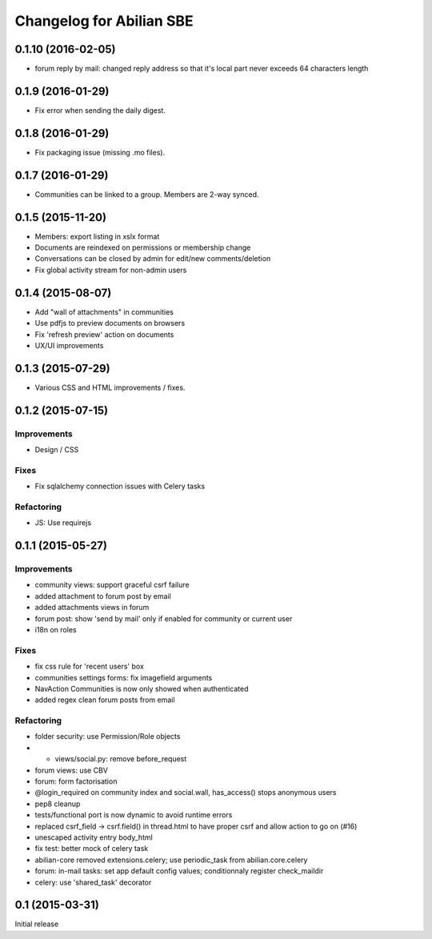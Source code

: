 Changelog for Abilian SBE
=========================

0.1.10 (2016-02-05)
-------------------

- forum reply by mail: changed reply address so that it's local part never
  exceeds 64 characters length

0.1.9 (2016-01-29)
------------------

- Fix error when sending the daily digest.

0.1.8 (2016-01-29)
------------------

- Fix packaging issue (missing .mo files).

0.1.7 (2016-01-29)
------------------

- Communities can be linked to a group. Members are 2-way synced.


0.1.5 (2015-11-20)
------------------

- Members: export listing in xslx format
- Documents are reindexed on permissions or membership change
- Conversations can be closed by admin for edit/new comments/deletion
- Fix global activity stream for non-admin users


0.1.4 (2015-08-07)
------------------

- Add "wall of attachments" in communities
- Use pdfjs to preview documents on browsers
- Fix 'refresh preview' action on documents
- UX/UI improvements


0.1.3 (2015-07-29)
------------------

- Various CSS and HTML improvements / fixes.


0.1.2 (2015-07-15)
------------------

Improvements
~~~~~~~~~~~~

- Design / CSS

Fixes
~~~~~

- Fix sqlalchemy connection issues with Celery tasks

Refactoring
~~~~~~~~~~~

- JS: Use requirejs


0.1.1 (2015-05-27)
------------------

Improvements
~~~~~~~~~~~~

*  community views: support graceful csrf failure
*  added attachment to forum post by email
*  added attachments views in forum
*  forum post: show 'send by mail' only if enabled for community or current user
*  i18n on roles

Fixes
~~~~~

* fix css rule for 'recent users' box
*  communities settings forms:  fix imagefield arguments
*  NavAction Communities is now only showed when authenticated
*  added regex clean forum posts from email

Refactoring
~~~~~~~~~~~

*  folder security: use Permission/Role objects
*  * views/social.py: remove before_request
*  forum views: use CBV
*  forum: form factorisation
*  @login_required on community index and social.wall, has_access() stops anonymous users
*  pep8 cleanup
*  tests/functional  port is now dynamic to avoid runtime errors
*  replaced csrf_field -> csrf.field() in thread.html to have proper csrf and allow action to go on (#16)
*  unescaped activity entry body_html
*  fix test: better mock of celery task
*  abilian-core removed extensions.celery; use periodic_task from abilian.core.celery
*  forum: in-mail tasks: set app default config values; conditionnaly register check_maildir
*  celery: use 'shared_task' decorator

0.1 (2015-03-31)
----------------

Initial release

